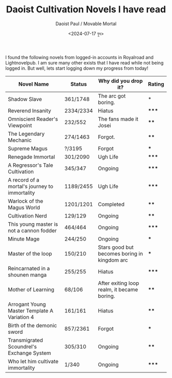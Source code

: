 #+TITLE: Daoist Cultivation Novels I have read
#+AUTHOR: Daoist Paul / Movable Mortal
#+DATE: <2024-07-17 বুধ>

I found the following novels from logged-in accounts in Royalroad and Lightnovelpub. I am sure many other exists that I have read while not being logged in. But well, lets start logging down my progress from today!

| Novel Name                                    | Status    | Why did you drop it?                         | Rating |
|-----------------------------------------------+-----------+----------------------------------------------+--------|
| Shadow Slave                                  | 361/1748  | The arc got boring.                          | *      |
| Reverend Insanity                             | 2334/2334 | Hiatus                                       | *****  |
| Omniscient Reader's Viewpoint                 | 232/552   | The fans made it Josei                       | ****   |
| The Legendary Mechanic                        | 274/1463  | Forgot.                                      | ****   |
| Supreme Magus                                 | ?/3195    | Forgot                                       | ***    |
| Renegade Immortal                             | 301/2090  | Ugh Life                                     | *****  |
| A Regressor's Tale Cultivation                | 345/347   | Ongoing                                      | *****  |
| A record of a mortal's journey to immortality | 1189/2455 | Ugh Life                                     | *****  |
| Warlock of the Magus World                    | 1201/1201 | Completed                                    | ****   |
| Cultivation Nerd                              | 129/129   | Ongoing                                      | ****   |
| This young master is not a cannon fodder      | 464/464   | Ongoing                                      | *****  |
| Minute Mage                                   | 244/250   | Ongoing                                      | ***    |
| Master of the loop                            | 150/210   | Stars good but becomes boring in kingdom arc | ***    |
| Reincarnated in a shounen manga               | 255/255   | Hiatus                                       | *****  |
| Mother of Learning                            | 68/106    | After exiting loop realm, it became boring.  | ****   |
| Arrogant Young Master Template A Variation 4  | 161/161   | Hiatus                                       | ****   |
| Birth of the demonic sword                    | 857/2361  | Forgot                                       | ***    |
| Transmigrated Scoundrel's Exchange System     | 305/310   | Ongoing                                      | ****   |
| Who let him cultivate immortality             | 1/340     | Ongoing                                      | *****  |

